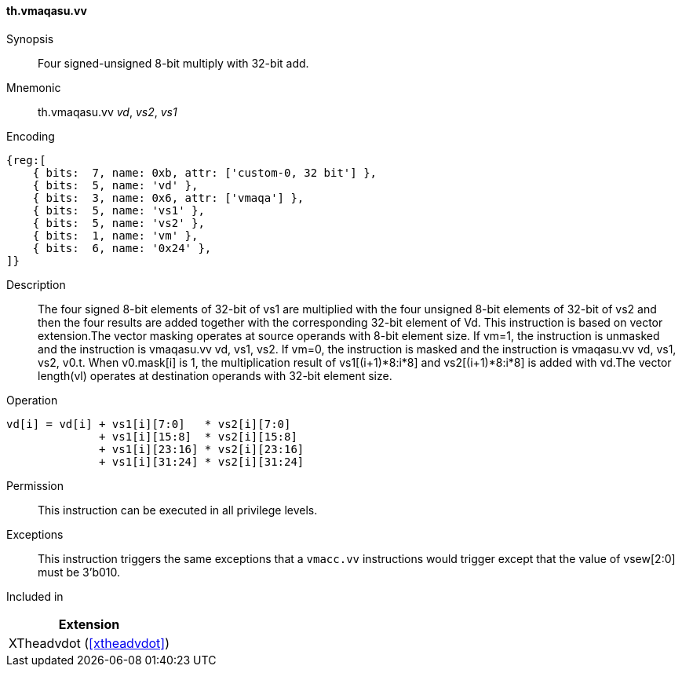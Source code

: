[#xtheadvdot-insns-vmaqasu-vv,reftext=Four signed-unsigned and 8-bit multiply with 32-bit add(vector-vector)]
==== th.vmaqasu.vv

Synopsis::
Four signed-unsigned 8-bit multiply with 32-bit add.

Mnemonic::
th.vmaqasu.vv _vd_, _vs2_, _vs1_

Encoding::
[wavedrom, , svg]
....
{reg:[
    { bits:  7, name: 0xb, attr: ['custom-0, 32 bit'] },
    { bits:  5, name: 'vd' },
    { bits:  3, name: 0x6, attr: ['vmaqa'] },
    { bits:  5, name: 'vs1' },
    { bits:  5, name: 'vs2' },
    { bits:  1, name: 'vm' },
    { bits:  6, name: '0x24' },
]}
....

Description::

The four signed 8-bit elements of 32-bit of vs1 are multiplied with the four unsigned 8-bit elements of 32-bit of vs2 and then the four results are added together with the corresponding 32-bit element of Vd. This instruction is based on vector extension.The vector masking  operates at source operands with 8-bit element size. If vm=1, the instruction is unmasked and the instruction is vmaqasu.vv vd, vs1, vs2. If vm=0, the instruction is masked and the instruction is vmaqasu.vv vd, vs1, vs2, v0.t. When v0.mask[i] is 1, the multiplication result of vs1[(i+1)*8:i*8] and vs2[(i+1)*8:i*8] is added with vd.The vector length(vl)  operates at destination operands with 32-bit element size. 
Operation::
[source,sail]
--
vd[i] = vd[i] + vs1[i][7:0]   * vs2[i][7:0] 
              + vs1[i][15:8]  * vs2[i][15:8] 
              + vs1[i][23:16] * vs2[i][23:16] 
              + vs1[i][31:24] * vs2[i][31:24]   
--

Permission::
This instruction can be executed in all privilege levels.

Exceptions::
This instruction triggers the same exceptions that a `vmacc.vv` instructions would trigger except that the value of vsew[2:0] must be 3'b010.

Included in::
[%header]
|===
|Extension

|XTheadvdot (<<#xtheadvdot>>)
|===

